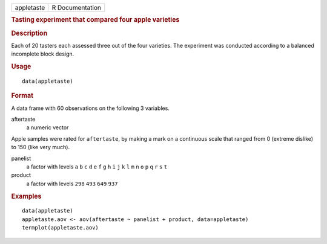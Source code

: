 .. container::

   .. container::

      ========== ===============
      appletaste R Documentation
      ========== ===============

      .. rubric:: Tasting experiment that compared four apple varieties
         :name: tasting-experiment-that-compared-four-apple-varieties

      .. rubric:: Description
         :name: description

      Each of 20 tasters each assessed three out of the four varieties.
      The experiment was conducted according to a balanced incomplete
      block design.

      .. rubric:: Usage
         :name: usage

      ::

         data(appletaste)

      .. rubric:: Format
         :name: format

      A data frame with 60 observations on the following 3 variables.

      aftertaste
         a numeric vector

      Apple samples were rated for ``aftertaste``, by making a mark on a
      continuous scale that ranged from 0 (extreme dislike) to 150 (like
      very much).

      panelist
         a factor with levels ``a`` ``b`` ``c`` ``d`` ``e`` ``f`` ``g``
         ``h`` ``i`` ``j`` ``k`` ``l`` ``m`` ``n`` ``o`` ``p`` ``q``
         ``r`` ``s`` ``t``

      product
         a factor with levels ``298`` ``493`` ``649`` ``937``

      .. rubric:: Examples
         :name: examples

      ::

         data(appletaste)
         appletaste.aov <- aov(aftertaste ~ panelist + product, data=appletaste)
         termplot(appletaste.aov)
